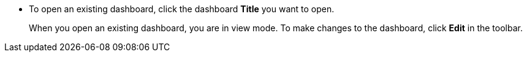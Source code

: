 * To open an existing dashboard, click the dashboard *Title* you want to open.
+
When you open an existing dashboard, you are in view mode. To make changes to the dashboard, click *Edit* in the toolbar. 